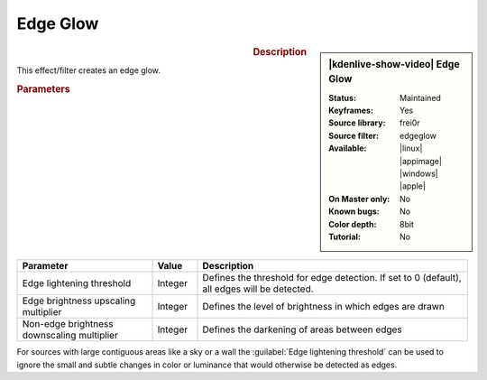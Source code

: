 .. meta::

   :description: Kdenlive Video Effects - Edge Glow
   :keywords: KDE, Kdenlive, video editor, help, learn, easy, effects, filter, video effects, stylize, edge glow

.. metadata-placeholder

   :authors: - Bernd Jordan (https://discuss.kde.org/u/berndmj)

   :license: Creative Commons License SA 4.0


Edge Glow
=========

.. figure:: /images/effects_and_compositions/effects-edge_glow-2504.webp
   :width: 365px
   :figwidth: 365px
   :align: left
   :alt: effects-edge_glow-2504.webp

.. sidebar:: |kdenlive-show-video| Edge Glow

   :**Status**:
      Maintained
   :**Keyframes**:
      Yes
   :**Source library**:
      frei0r
   :**Source filter**:
      edgeglow
   :**Available**:
      |linux| |appimage| |windows| |apple|
   :**On Master only**:
      No
   :**Known bugs**:
      No
   :**Color depth**:
      8bit
   :**Tutorial**:
      No

.. rst-class:: clear-both


.. rubric:: Description

This effect/filter creates an edge glow.


.. rubric:: Parameters

.. list-table::
   :header-rows: 1
   :width: 100%
   :widths: 30 10 60
   :class: table-wrap

   * - Parameter
     - Value
     - Description
   * - Edge lightening threshold
     - Integer
     - Defines the threshold for edge detection. If set to 0 (default), all edges will be detected.
   * - Edge brightness upscaling multiplier
     - Integer
     - Defines the level of brightness in which edges are drawn
   * - Non-edge brightness downscaling multiplier
     - Integer
     - Defines the darkening of areas between edges


For sources with large contiguous areas like a sky or a wall the :guilabel:`Edge lightening threshold` can be used to ignore the small and subtle changes in color or luminance that would otherwise be detected as edges.


.. https://youtu.be/d0MvA_7VuJk

   https://youtu.be/Cl0Z8FXULbQ


.. +++++++++++++++++++++++++++++++++++++++++++++++++++++++++++++++++++++++++++++
   Icons used here (remove comment indent to enable them for this document)
   
   .. |linux| image:: /images/icons/linux.png
   :width: 14px
   :alt: Linux
   :class: no-scaled-link

   .. |appimage| image:: /images/icons/kdenlive-appimage_3.svg
   :width: 14px
   :alt: appimage
   :class: no-scaled-link

   .. |windows| image:: /images/icons/windows.png
   :width: 14px
   :alt: Windows
   :class: no-scaled-link

   .. |apple| image:: /images/icons/apple.png
   :width: 14px
   :alt: MacOS
   :class: no-scaled-link
